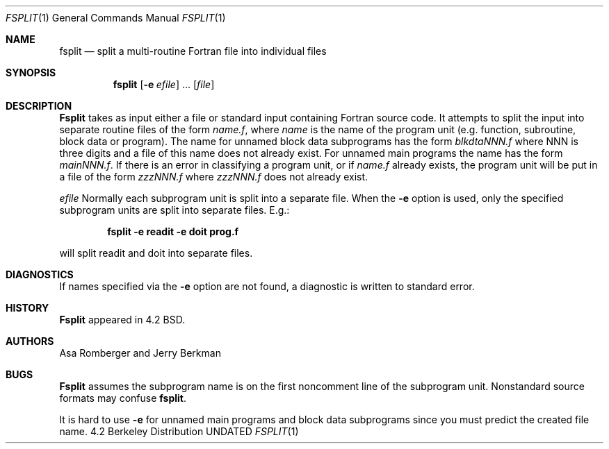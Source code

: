 .\" Copyright (c) 1983, 1990 The Regents of the University of California.
.\" All rights reserved.
.\"
.\" This code is derived from software contributed to Berkeley by
.\" Asa Romberger and Jerry Berkman.
.\"
.\" %sccs.include.redist.man%
.\"
.\"     @(#)fsplit.1	6.3 (Berkeley) 6/24/90
.\"
.Dd 
.Dt FSPLIT 1
.Os BSD 4.2
.Sh NAME
.Nm fsplit
.Nd split a multi-routine Fortran file into individual files
.Sh SYNOPSIS
.Nm fsplit
.Op Fl e Ar efile
\&...
.Op Ar file
.Sh DESCRIPTION
.Nm Fsplit
takes as input either a file or standard input containing Fortran source code.
It attempts to split the input into separate routine files of the
form
.Ar name.f ,
where
.Ar name
is the name of the program unit (e.g. function, subroutine, block data or
program).  The name for unnamed block data subprograms has the form
.Ar blkdtaNNN.f
where NNN is three digits and a file of this name does not already exist.
For unnamed main programs the name has the form
.Ar mainNNN.f .
If there is an error in classifying a program unit, or if
.Ar name.f
already exists,
the program unit will be put in a file of the form
.Ar zzzNNN.f
where
.Ar zzzNNN.f
does not already exist.
.Pp
.Tw Ar
.Tc Fl e
.Ws
.Ar efile
.Cx
Normally each subprogram unit is split into a separate file.  When the
.Fl e
option is used, only the specified subprogram units are split into separate
files.  E.g.:
.Pp
.Dl fsplit -e readit -e doit prog.f
.Pp
will split readit and doit into separate files.
.Tp
.Sh DIAGNOSTICS
If names specified via the
.Fl e
option are not found, a diagnostic is written to
standard error.
.Sh HISTORY
.Nm Fsplit
appeared in 4.2 BSD.
.Sh AUTHORS
Asa Romberger and Jerry Berkman
.Sh BUGS
.Nm Fsplit
assumes the subprogram name is on the first noncomment line of the subprogram
unit.  Nonstandard source formats may confuse
.Nm fsplit .
.Pp
It is hard to use
.Fl e
for unnamed main programs and block data subprograms since you must
predict the created file name.
